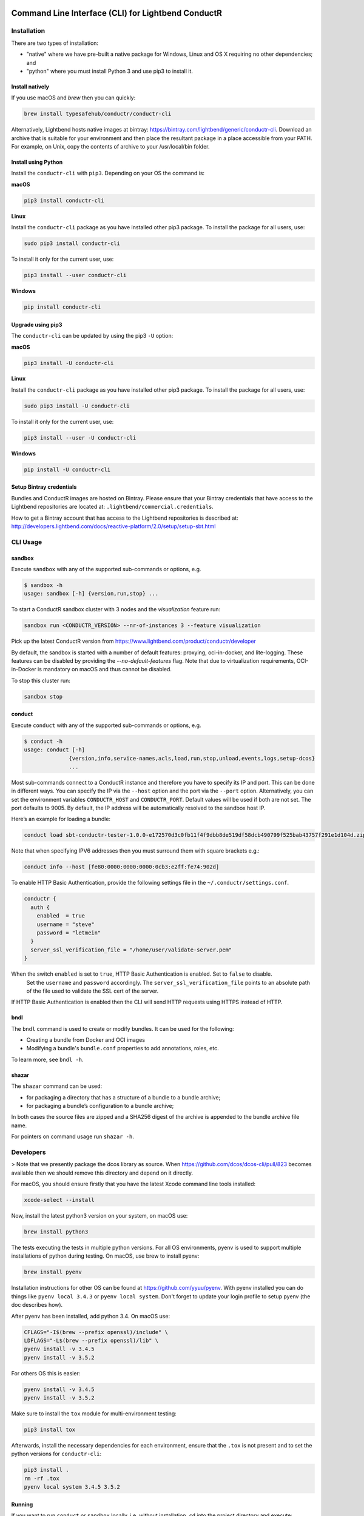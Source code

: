 |build_status| |latest_version|

Command Line Interface (CLI) for Lightbend ConductR
---------------------------------------------------

Installation
~~~~~~~~~~~~

There are two types of installation:

* "native" where we have pre-built a native package for Windows, Linux and OS X requiring no other dependencies; and
* "python" where you must install Python 3 and use pip3 to install it.

Install natively
^^^^^^^^^^^^^^^^

If you use macOS and `brew` then you can quickly:

.. code:: bash
    
    brew install typesafehub/conductr/conductr-cli
    
Alternatively, Lightbend hosts native images at bintray: https://bintray.com/lightbend/generic/conductr-cli. Download an archive that is suitable for your environment and then place the resultant package in a place accessible from your PATH. For example, on Unix, copy the contents of archive to your /usr/local/bin folder.

Install using Python
^^^^^^^^^^^^^^^^^^^^

Install the ``conductr-cli`` with ``pip3``. Depending on your OS the command is:

**macOS**

.. code:: bash

    pip3 install conductr-cli

**Linux**

Install the ``conductr-cli`` package as you have installed other pip3 package. To install the package for all users, use:

.. code:: bash

    sudo pip3 install conductr-cli

To install it only for the current user, use:

.. code:: bash

    pip3 install --user conductr-cli

**Windows**

.. code:: bash

    pip install conductr-cli

Upgrade using pip3
^^^^^^^^^^^^^^^^^^

The ``conductr-cli`` can be updated by using the pip3 ``-U`` option:

**macOS**

.. code:: bash

    pip3 install -U conductr-cli

**Linux**

Install the ``conductr-cli`` package as you have installed other pip3 package. To install the package for all users, use:

.. code:: bash

    sudo pip3 install -U conductr-cli

To install it only for the current user, use:

.. code:: bash

    pip3 install --user -U conductr-cli

**Windows**

.. code:: bash

    pip install -U conductr-cli

Setup Bintray credentials
^^^^^^^^^^^^^^^^^^^^^^^^^

Bundles and ConductR images are hosted on Bintray. Please ensure that your Bintray credentials that have access to the Lightbend repositories are located at: ``.lightbend/commercial.credentials``.

How to get a Bintray account that has access to the Lightbend repositories is described at: http://developers.lightbend.com/docs/reactive-platform/2.0/setup/setup-sbt.html


CLI Usage
~~~~~~~~~

sandbox
^^^^^^^

Execute ``sandbox`` with any of the supported sub-commands or options,
e.g.

.. code:: bash

    $ sandbox -h
    usage: sandbox [-h] {version,run,stop} ...

To start a ConductR sandbox cluster with 3 nodes and the `visualization` feature run:

.. code:: bash

    sandbox run <CONDUCTR_VERSION> --nr-of-instances 3 --feature visualization

Pick up the latest ConductR version from https://www.lightbend.com/product/conductr/developer

By default, the sandbox is started with a number of default features: proxying, oci-in-docker, and lite-logging. These features can be disabled by providing the `--no-default-features` flag. Note that due to virtualization requirements, OCI-in-Docker is mandatory on macOS and thus cannot be disabled.

To stop this cluster run:

.. code:: bash

    sandbox stop

conduct
^^^^^^^

Execute ``conduct`` with any of the supported sub-commands or options,
e.g.

.. code:: bash

    $ conduct -h
    usage: conduct [-h]
                  {version,info,service-names,acls,load,run,stop,unload,events,logs,setup-dcos} 
                  ...

Most sub-commands connect to a ConductR instance and therefore you have to specify its IP and port. This can be done in different ways. You can specify the IP via the ``--host`` option and the port via the ``--port`` option. Alternatively, you can set the environment variables ``CONDUCTR_HOST`` and ``CONDUCTR_PORT``. Default values will be used if both are not set. The port defaults to 9005. By default, the IP address will be automatically resolved to the sandbox host IP.

Here’s an example for loading a bundle:

.. code:: bash

    conduct load sbt-conductr-tester-1.0.0-e172570d3c0fb11f4f9dbb8de519df58dcb490799f525bab43757f291e1d104d.zip

Note that when specifying IPV6 addresses then you must surround them with square brackets e.g.:

.. code:: bash

    conduct info --host [fe80:0000:0000:0000:0cb3:e2ff:fe74:902d]

To enable HTTP Basic Authentication, provide the following settings file in the ``~/.conductr/settings.conf``.

.. code::

    conductr {
      auth {
        enabled  = true
        username = "steve"
        password = "letmein"
      }
      server_ssl_verification_file = "/home/user/validate-server.pem"
    }

When the switch ``enabled`` is set to ``true``, HTTP Basic Authentication is enabled. Set to ``false`` to disable.
 Set the ``username`` and ``password`` accordingly. The ``server_ssl_verification_file`` points to an absolute path of the file used to validate the SSL cert of the server.

If HTTP Basic Authentication is enabled then the CLI will send HTTP requests using HTTPS instead of HTTP.

bndl
^^^^

The ``bndl`` command is used to create or modify bundles. It can be used for the following:

- Creating a bundle from Docker and OCI images
- Modifying a bundle's ``bundle.conf`` properties to add annotations, roles, etc.

To learn more, see ``bndl -h``.

shazar
^^^^^^

The ``shazar`` command can be used:

- for packaging a directory that has a structure of a bundle to a bundle archive;
- for packaging a bundle’s configuration to a bundle archive;

In both cases the source files are zipped and a SHA256 digest of the archive is appended to the bundle archive file name.

For pointers on command usage run ``shazar -h``.

Developers
~~~~~~~~~~

> Note that we presently package the dcos library as source. When https://github.com/dcos/dcos-cli/pull/823 becomes available then
we should remove this directory and depend on it directly.

For macOS, you should ensure firstly that you have the latest Xcode command line tools installed:

.. code:: bash

  xcode-select --install

Now, install the latest python3 version on your system, on macOS use:

.. code:: bash

  brew install python3

The tests executing the tests in multiple python versions. For all OS environments, pyenv is used to support multiple installations of python during testing. On macOS, use brew to install pyenv:

.. code:: bash

  brew install pyenv

Installation instructions for other OS can be found at https://github.com/yyuu/pyenv. With pyenv installed you can do things like ``pyenv local 3.4.3`` or ``pyenv local system``. Don't forget to update your login profile to setup pyenv (the doc describes how).

After pyenv has been installed, add python 3.4. On macOS use:

.. code:: bash

  CFLAGS="-I$(brew --prefix openssl)/include" \
  LDFLAGS="-L$(brew --prefix openssl)/lib" \
  pyenv install -v 3.4.5
  pyenv install -v 3.5.2

For others OS this is easier:

.. code:: bash

  pyenv install -v 3.4.5
  pyenv install -v 3.5.2

Make sure to install the ``tox`` module for multi-environment testing:

.. code:: bash

  pip3 install tox

Afterwards, install the necessary dependencies for each environment, ensure that the ``.tox`` is not present and to set the python versions for ``conductr-cli``:

.. code:: bash

  pip3 install .
  rm -rf .tox
  pyenv local system 3.4.5 3.5.2

Running
^^^^^^^

If you want to run ``conduct`` or ``sandbox`` locally, i.e. without installation, ``cd`` into the project directory and execute:

.. code:: bash

    pip3 install -e .
    conduct
    sandbox

Tests
^^^^^

Execute the following command to run unit tests for the current version of python3:

.. code:: bash

    python3 -m unittest

Execute the following command to run all defined tests:

.. code:: bash

    tox

Python Compatibility
^^^^^^^^^^^^^^^^^^^^

ConductR CLI supports Python ``3.4`` and above.

When using standard or third-party libraries, always ensure the implementation is compatible with Python ``3.4``.

When browsing the latest Python 3 documentation or arriving to a documentation page from a search result, be sure to check the Python version of the documentation page.

When using a method, check if there's a mention of whether it has been introduced after Python ``3.4``.

Releasing
^^^^^^^^^

CLI releases to the pip3 repository can be performed completely from the GitHub project page. Follow these steps to cut a release:

1. Edit `conductr_cli/__init__.py <conductr_cli/__init__.py>`_ file to contain the version to be released.
2. Create a new release on the `Github releases page <https://github.com/typesafehub/conductr-cli/releases>`_.

After CI build is finished for the tagged commit, new version will automatically be deployed to PyPi repository.

**Native**

Ensure correct system requirement is used for each target platform.

For MacOS:

* OSX version ``10.11``: native executables built on ``10.11`` will be compatible with ``10.12``, but the reverse is not true.
* Python version ``3.5``.

For Linux:

* Ubuntu version ``14.04.5 LTS``.
* Python version ``3.4``.

For Windows:

* Windows 7
* Python version ``3.5``.
* 7Zip executable from http://www.7-zip.org/download.html required to build zip file on the command line. When installing 7Zip, ensure the 7z.exe is available on the Windows ``%PATH%``.

Pyinstaller version ``3.2.1`` or above is required. Please visit http://www.pyinstaller.org/ to obtain instructions on how to install it.

Ensure the native executables are built from tagged release commit.

Continue to build native packages.

For MacOS and Linux:

.. code:: bash

    sh package-native-zip.sh [release-version-number]


For Windows perform the following steps.

Open a DOS prompt, and then execute the following command.

.. code:: bash

    set CONDUCTR_HOST=192.168.10.1

For those using Windows VM, the local sandbox address ``192.168.10.1`` can be used - ensure the sandbox on the host machine has been started before proceeding further. This will allow the CLI on the Windows VM to connect to the ConductR running on the host machine.

If you wish to use ConductR running from a different host, replace ``192.168.10.1`` accordingly.

.. code:: bash

    package-native-zip.bat [release-version-number]


The ``package-native-zip.sh`` and ``package-native-zip.bat`` follow performs the following steps.

First it builds the native executables.

.. code:: bash

    pyinstaller --onefile conductr_cli/conduct.py
    pyinstaller --hidden-import psutil --onefile conductr_cli/sandbox.py    
    pyinstaller --onefile conductr_cli/shazar.py
    pyinstaller --onefile conductr_cli/bndl.py
    
This will result in standalone images for your current environment being created in a ``dist`` folder.

It will ensure correct versions are built. This is done by comparing the version number from the output of the commands below with the input to the script. If there's a mismatch, the script will exit with failure.

.. code:: bash

    ./dist/sandbox version
    ./dist/conduct version

For MacOS and Linux, perform sanity check by running:

.. code:: bash

    ./dist/sandbox run 2.0.0 -f visualization
    ./dist/conduct info
    ./dist/shazar -h
    ./dist/bndl -h    

For Windows, perform the following since the ``sandbox`` command is not supported:

.. code:: bash

    ./dist/conduct info
    ./dist/shazar -h
    ./dist/bndl -h    



.. |build_status| image:: https://travis-ci.org/typesafehub/conductr-cli.svg?branch=master
    :target: https://travis-ci.org/typesafehub/conductr-cli
    :alt: Build status of the master branch

.. |latest_version| image:: https://img.shields.io/pypi/v/conductr-cli.svg?label=latest%20version
    :target: https://pypi.python.org/pypi/conductr-cli
    :alt: Latest version released on PyPi
